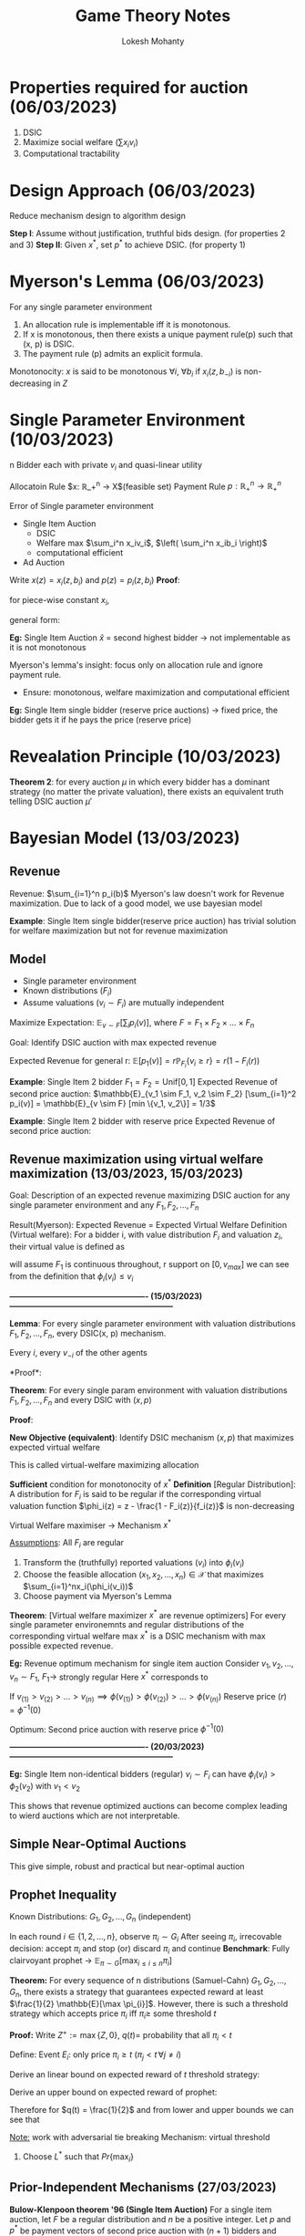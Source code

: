 #+title: Game Theory Notes
#+author: Lokesh Mohanty

* Properties required for auction (06/03/2023)
1. DSIC
2. Maximize social welfare ($\sum x_i v_i$)
3. Computational tractability

* Design Approach (06/03/2023)
Reduce mechanism design to algorithm design

*Step  I*: Assume without justification, truthful bids design. (for properties 2 and 3)
*Step II*: Given $x^{*}$, set $p^{*}$ to achieve DSIC. (for property 1)

* Myerson's Lemma (06/03/2023)
For any single parameter environment
1. An allocation rule is implementable iff it is monotonous.
2. If x is monotonous, then there exists a unique payment rule(p) such that (x, p) is DSIC.
3. The payment rule (p) admits an explicit formula.
 
\begin{align*}
p_i(b_i, b_{-i}) = \int_0^{b_i} z x_i' (z, b_{-i}) dz
\end{align*}

Monotonocity:
$x$ is said to be monotonous $\forall i$, $\forall b_i$ if $x_i(z, b_{-i})$ is non-decreasing in $Z$

* Single Parameter Environment (10/03/2023)
n Bidder each with private $v_i$ and quasi-linear utility

Allocatoin Rule $x: \mathbb{R}_+^n \rightarrow X$(feasible set)
Payment Rule $p: \mathbb{R}_+^n \rightarrow \mathbb{R}_+^n$

Error of Single parameter environment
- Single Item Auction
  - DSIC
  - Welfare max $\sum_i^n x_iv_i$, $\left( \sum_i^n x_ib_i \right)$
  - computational efficient
- Ad Auction

Write $x(z) = x_i(z, b_i)$ and $p(z) = p_i(z, b_i)$
*Proof*:
\begin{align*}
0 &\leq z < y \\
z x(z) - p(z) &\geq z x(y) - p(y) \\
y x(y) - p(y) &\geq y x(z) - p(z) \\
\implies z (x(y) - x(z)) &\leq p(y) p(z) \leq y (x(y) - x(z))
\end{align*}

for piece-wise constant $x_i$,
\begin{align*}
p_i(b_i, b_{-i}) = \sum_{j=1}^l z_i\text{ jump }x_0(, b_{-i})
\end{align*}

general form:
\begin{align*}
p_i'(z, b_i) = z_i x_i'(z, b_i)
\end{align*}

[[./myer.svg]]

*Eg:* Single Item Auction
$\hat{x}$ = second highest bidder -> not implementable as it is not monotonous

Myerson's lemma's insight: focus only on allocation rule and ignore payment rule.
- Ensure: monotonous, welfare maximization and computational efficient


*Eg:* Single Item single bidder (reserve price auctions) -> fixed price, the bidder gets it if he pays the price (reserve price)

* Revealation Principle (10/03/2023)
*Theorem 2*:
for every auction $\mu$ in which every bidder has a dominant strategy (no matter the private valuation),
there exists an equivalent truth telling DSIC auction $\mu'$

* Bayesian Model (13/03/2023)
** Revenue
Revenue: $\sum_{i=1}^n p_i(b)$
Myerson's law doesn't work for Revenue maximization. Due to lack of a good model, we use bayesian model

*Example*: Single Item single bidder(reserve price auction) has trivial solution for welfare maximization but not for revenue maximization

** Model
- Single parameter environment
- Known distributions ($F_i$)
- Assume valuations ($v_i \sim F_i$) are mutually independent

Maximize Expectation: $\mathbb{E}_{v \sim F} \left[ \sum_i p_i(v) \right]$, where $F = F_1 \times F_2 \times ... \times F_n$

Goal: Identify DSIC auction with max expected revenue

Expected Revenue for general r: $\mathbb{E} \left[ p_1 (v) \right] = r \mathbb{P}_{F_i}\{ v_i \geq r \} = r(1 - F_i(r))$

*Example*: Single Item 2 bidder
$F_1 = F_2 = \text{Unif}[0, 1]$
Expected Revenue of second price auction: $\mathbb{E}_{v_1 \sim F_1, v_2 \sim F_2} [\sum_{i=1}^2 p_i(v)] = \mathbb{E}_{v \sim F} [min \{v_1, v_2\}] = 1/3$

*Example*: Single Item 2 bidder with reserve price
Expected Revenue of second price auction:
\begin{align*}
\mathbb{E}_{v_1 \sim F_1, v_2 \sim F_2} \left[ \sum_{i=1}^2 p_i(v) \right] &= 0 . Pr\{v_1 < 1/2, v_2 < 1/2\} + 1/2 . Pr\{v_1 \geq 1/2, v_2 < 1/2\} \\
&+ 1/2 . Pr\{ v_1 < 1/2, v_2 \geq 1/2\} + \mathbb{E}[\min(v1, v2)]. Pr\{v_1 \geq 1/2, v_2 \geq 1/2\}
\end{align*}

** Revenue maximization using virtual welfare maximization (13/03/2023, 15/03/2023)
Goal: Description of an expected revenue maximizing DSIC auction for any single parameter environment and any $F_1, F_2, ..., F_n$

Result(Myerson): Expected Revenue = Expected Virtual Welfare
Definition (Virtual welfare): For a bidder i, with value distribution $F_i$ and valuation $z_i$, their virtual value is defined as
\begin{align*}
\phi_i(z) = z - \frac{1 - F_i(z)}{f_i(z)}
\end{align*}
will assume $F_1$ is continuous throughout, r support on $[0, v_{max}]$
we can see from the definition that $\phi_i(v_i) \leq v_i$

*---------------------------------------------------- (15/03/2023)--------------------------------------------------------------*

*Lemma*: For every single parameter environment with valuation distributions $F_1, F_2, ..., F_n$, every DSIC(x, p) mechanism.

Every $i$, every $v_{-i}$ of the other agents
\begin{align*}
\mathop{\mathbb{E}}_{v_i \sim F_i} [p_i(v)] = \mathop{\mathbb{E}}_{v_i \sim F_i} [x_i(v_i, v_{-i}) \phi_i(v_i)]
\end{align*}
*Proof*:
\begin{align*}
p_i(v_i, v_{-i}) &= \int_0^{v_i} z x_i'(z, v_{-i} dz \\
\mathop{\mathbb{E}}_{v_i \sim F_i} [p_i(v_i, v_{-i})] &= \int_0^{v_{max}} p_i (v_i, v_{-i}) f_i(v_i) dv \\
\implies \mathop{\mathbb{E}}_{v_i \sim F_i} [p_i(v)] &= \int_0^{v_{max}} \left[ \int_0^{v_i} z x_i'(z, v_{-i})dz \right] f_i(v_i) dv_i \\
&= \int_0^{v_{max}} \left[ \int_0^{v_{max}} f_i(v_i) dv_i \right] z x_i'(z, v_{-i})dz \\
&= \int_0^{v_{max}} \left[ 1 - F_i(z) \right] z x_i'(z, v_{-i})dz \\
&= \int_0^{v_{max}} \left[ 1 - F_i(z) \right] z x_i'(z, v_{-i})dz \\
&= \left[ 1 - F_i(z) \right]z \left( x_i'(z, v_{-i}) \right)\mathop{|}_0^{v_{max}} - \int_0^{v_{max}} x_i(z, v_{-i})(1 - F_i(z)  -zf_i(z))dz \\
&= 0 + \int_0^{v_{max}} x_i(z, v_{-i}) f_i(z) \left( z - \frac{1-F_i(z)}{f_i(z)} \right)dz \\
&= \int_0^{v_{max}} x_i(z, v_{-i}) \phi_i(z) f_i(z) dz \\
&= \mathop{\mathbb{E}}_{v_i \sim F_i} \left[ x_i(v_i, v_{-i}) \phi_i(v_i) \right]
\end{align*}

*Theorem*: For every single param environment with valuation distributions $F_1, F_2, ..., F_n$ and every DSIC with $(x, p)$
\begin{align*}
\mathop{\mathbb{E}}_{v \sim F} \left[ \sum_{i=1}^n p_i(v) \right] &= \mathop{\mathbb{E}}_{v \sim F} \left[ \sum_{i=1}^n x_i(v) \phi_i(v_i) \right] \\
\text{Where } F &= \mathop{\Pi}_{i=1}^nF_i
\end{align*}

*Proof*:
\begin{align*}
\mathop{\mathbb{E}}_{v \sim F} \left[ \sum_{i=1}^n p_i(v) \right] &= \mathop{\mathbb{E}}_{v \sim F} \left[ \sum_{i=1}^n \phi_i(v_i)x_i(v) \right] \\
\implies \mathop{\mathbb{E}}_{v \sim F} \left[ p_i(v) \right] &= \mathop{\mathbb{E}}_{v \sim F} \left[ \phi_i(v_i) x_i(v) \right] \text{  \{Linearity of expectation\}}
\end{align*}


*New Objective (equivalent)*: Identify DSIC mechanism $(x, p)$ that maximizes expected virtual welfare
\begin{align*}
\max \sum_{i=1}^n x_i \phi_i(v_i) \text{    s.t.   } (x_1, x_2, ..., x_n) \in \mathcal{X}
\end{align*}
This is called virtual-welfare maximizing allocation

*Sufficient* condition for monotonocity of $x^{*}$
*Definition* [Regular Distribution]: A distribution for $F_i$ is said to be regular if the
corresponding virtual valuation function $\phi_i(z) = z - \frac{1 - F_i(z)}{f_i(z)}$ is non-decreasing

Virtual Welfare maximiser $\rightarrow$ Mechanism $x^{*}$

_Assumptions_: All $F_i$ are regular
1. Transform the (truthfully) reported valuations ($v_i$) into $\phi_i(v_i)$
2. Choose the feasible allocation $(x_1, x_2, ..., x_n) \in \mathcal{X}$ that maximizes $\sum_{i=1}^nx_i(\phi_i(v_i))$
3. Choose payment via Myerson's Lemma

*Theorem*: [Virtual welfare maximizer $x^{*}$ are revenue optimizers]
For every single parameter environemnts and regular distributions of the corresponding virtual welfare max $x^{*}$ is a DSIC mechanism with max possible expected revenue.

*Eg:* Revenue optimum mechanism for single item auction
Consider $v_1, v_2, ..., v_n \sim F_1$, $F_1 \rightarrow$ strongly regular
Here $x^{*}$ corresponds to
\begin{align*}
\max \sum_{i=1}^n x_i \phi(v_i) \text{  s.t.  } \sum_{i=1}^n x_i \leq 1
\end{align*}
If $v_{(1)} > v_{(2)} > ... > v_{(n)} \implies \phi(v_{(1)}) > \phi(v_{(2)}) > ... > \phi(v_{(n)})$ 
Reserve price $(r) = \phi^{-1}(0)$

Optimum: Second price auction with reserve price $\phi^{-1}(0)$

*---------------------------------------------------- (20/03/2023)--------------------------------------------------------------*

*Eg:* Single Item non-identical bidders (regular) $v_i \sim F_i$ can have $\phi_i(v_i) > \phi_2(v_2)$ with $v_1 < v_2$

This shows that revenue optimized auctions can become complex leading to wierd auctions which are not interpretable.

** Simple Near-Optimal Auctions
This give simple, robust and practical but near-optimal auction

** Prophet Inequality
Known Distributions: $G_1, G_2, ..., G_n$ (independent)

In each round $i \in \{1, 2, ..., n\}$, observe $\pi_i \sim G_i$
After seeing $\pi_i$, irrecovable decision: accept $\pi_i$ and stop (or) discard $\pi_i$ and continue
*Benchmark*: Fully clairvoyant prophet $\rightarrow$ $\mathbb{E}_{\pi \sim G} [\max_{i \leq i \leq n} \pi_i]$

*Theorem:* For every sequence of n distributions (Samuel-Cahn) $G_1, G_2, ..., G_n$, there exists a strategy that
guarantees expected reward at least $\frac{1}{2} \mathbb{E}[\max \pi_{i}]$. However, there is such a threshold strategy which accepts
price $\pi_i$  iff $\pi_i \geq$ some threshold $t$

*Proof:* Write $Z^{+} := \max \{Z, 0\}$, $q(t) =$ probability that all $\pi_i < t$

Define:
Event $E_i$: only price $\pi_i \geq t$ ($\pi_j < t\, \forall j \neq i)$


Derive an linear bound on expected reward of $t$ threshold strategy:
\begin{align*}
\mathbb{E} \left[\text{strategy reward} \middle| E_i \right] &= \mathbb{E} \left[ \pi_i \middle| E_i \right] \\
&= t + \mathbb{E} \left[ \pi_i - t \middle| E_i \right]\\
\implies \mathop{\mathbb{E}}_{\pi \sim G} \left[ \text{strategy reward} \right]
&\geq (1 - q(t))t + \sum_{i=1}^n \mathop{\mathbb{E}}_{\pi \sim G} \left[ \pi_i - t \middle| E_i \right] Pr \{E_i\}  \\
&= (1 - q(t))t + \sum_{i=1}^n \mathop{\mathbb{E}}_{\pi \sim G} \left[ \pi_i - t \middle| \pi_i \geq t, \pi_j < t \, \forall j  \right] Pr \{\pi_i \geq t\} Pr \{\pi_j < t \, \forall j \neq i\}  \\
&= (1 - q(t))t + \sum_{i=1}^n \mathop{\mathbb{E}}_{\pi \sim G} \left[ \pi_i - t \middle| \pi_i \geq t \right] Pr \{\pi_i \geq t\} Pr \{\pi_j < t \, \forall j \neq i\}  \\
&= (1 - q(t))t + \sum_{i=1}^n \mathop{\mathbb{E}}_{\pi \sim G} \left[ \pi_i - t \middle| \pi_i \geq t \right] Pr \{\pi_i \geq t\} q(t)  \\
&= (1 - q(t))t +  q(t)\sum_{i=1}^n \mathop{\mathbb{E}} \left[ \pi_i - t \right]^{+}   \\
\implies \mathbb{E} \left[\text{strategy reward} \middle| E_i \right] &\geq (1 - q(t))t +  q(t)\sum_{i=1}^n \mathop{\mathbb{E}} \left[ \pi_i - t \right]^{+}
\end{align*}

Derive an upper bound on expected reward of prophet:
\begin{align*}
\mathop{\mathbb{E}} \left[ \max_i \pi_i \right] &= \mathop{\mathbb{E}}_{\pi} \left[ t + \max_{1 \leq i \leq n} (\pi_i - t) \right] \\
&= t + \mathop{\mathbb{E}}_{\pi} \left[ \max_i (\pi_i - t) \right] \\
&\leq t + \mathop{\mathbb{E}}_{\pi} \left[ \max_i (\pi_i - t)^+ \right] \leq t + \sum_{i=1}^n \mathop{\mathbb{E}}_{\pi} \left[ (\pi_i - t)^+ \right]
\end{align*}

Therefore for $q(t) = \frac{1}{2}$ and from lower and upper bounds we can see that
\begin{align*}
\mathbb{E} \left[ \text{strategy reward} \right] \geq \frac{1}{2} \mathbb{E} \left[ \max_i \pi_i \right]
\end{align*}

_Note:_ work with adversarial tie breaking
Mechanism: virtual threshold
1. Choose $L^*$ such that $Pr \{ \max_i\}$

** Prior-Independent Mechanisms (27/03/2023)

*Bulow-Klenpoon theorem '96 (Single Item Auction)*
For a single item auction, let $F$ be a regular distribution and $n$ be a positive integer. Let $p$ and $p^*$ be payment vectors of second price auction with $(n+1)$ bidders and virtual welfare maximizer(optimal) auction with $n$ bidders, separately. Then,
\begin{align*}
  \mathop{\mathbb{E}}_{v \sim F^{n+1}} \left( \sum_{i=1}^{n+1}p_i(v) \right) \geq \mathop{\mathbb{E}}_{v \sim F^n} \left( \sum_{i=1}^n p_i^{*}(w) \right)
\end{align*}

*Proof*:
Comparision via a fictitious auction $\mathcal{A}$ over $(n+1)$ bidders
1. Simulate optimization mechanism on first $n$ bidders.
2. If item is not allocated in Step 1, then assign it to $(n+1)$ bidder for free.

Two properties of $\mathcal{A}$
1. $Exp_{\mathcal{A}} Rev = Exp$ Revenue of optimal with $n$ bidders
2. Item always allocated

*Note*: Exp. revenue of a second price auction is al least that of $\chi$. Within all DSIC $(n+1)$ mechanisms that always allocate the item, the optimal is
\begin{align*}
\mathop{\arg\max}_{1 \leq i \leq n+1} \phi (v_i)
\end{align*}

(Recall equivalence of virtual welfare and expected revenue)

iid -> unique $\phi(v_i)$
regularity -> $\arg\max_{1 \leq i \leq n+1} v_i$. This is the second price auction.

Hence, Expected revenue second price $(n+1)$ $\geq$ Expected revenue $\mathcal{A}$ $(n+1)$ = Expected revenue optimal $(n)$

* Multi-Parameter Mechanism Design (03/04/2023)

Components
1. $n$ bidders
2. A finite set of outcomes $\Omega$
3. Each bidder $i$ has a _private_ non-negative valuations $v_i \in \mathbb{R}^{|\Omega|}_1$ for each $\omega \in \Omega$ ($\omega_i$ is allocation of the $i^{th}$ item)

 bids $\rightarrow$ { multi parameter mechanism (x(b)) } $\rightarrow$ $\omega \in \Omega$

 Social welfare of outcome $\omega \in \Omega$ is $\sum_{i=1}^n v_i(\omega)$

*Eg:* Single Item Auction
- $\Omega = \{w_0, w_1, ..., w_n\}$
- $v_i(w_i) = \overline{v}_i \in \mathbb{R}_\perp$
- $v_i(w_j) = 0$ $\forall j \neq i$

$\omega_0 \rightarrow$ item was not sold
$\omega_i \rightarrow$ item was sold to $i^{th}$ bidder

*Eg:* Combinatorial Auctions
- $n$ bidders, $m$ indivisible items
- $\Omega \rightarrow$ all $n$-partitions of (m], $(S_1, S_2, ..., S_n) \in \Omega$, $S_i \leq (m]$
- $|\Omega| = n^m$

** VCG(Vickrey Clarke Groves) Mechanism
*Theorem*: In every multi-param environment, there exists a DSIC mechanism that maximizes social welfare.

*Mechanism*:
$x(b_1, b_2, ..., b_n) \in \Omega$ -> outcomes
$p(b_1, b_2, ..., b_n) \in \mathbb{R}^n_{\perp}$

The social welfare of an outcome $w \in \Omega$ is defined as $\sum_{i=1}^n v_i(w)$

As before, two-step approach,
1. Allocation rule (assuming truthful without justification) 
\begin{align*}
 x(b_1, b_2, ..., b_n) = \arg\max_{w \in \Omega} \sum_{i =1}^{n} b_i(w) \rightarrow \omega^{*}
\end{align*}
2. Find payment rule to associate with $x$ that yields DSIC
The welfare loss inflicted on the other $(n-1)$ bidders by its presence
\begin{align*}
p_i(b) = \left( \max_{w \in \Omega} \sum_{j \neq i} b_j(w) \right) - \left( \sum_{j \neq i} b_j(w^{*}) \right)
\end{align*}

*Proof:* VCG is welfare-maximizing DSIC

That is, for every $i$, betting $b_i = v_i$ is a dominant strategy (utility maximizing)
Fix $i$, Fix $b_{-i}$, utility of $i$ = $v_i(x(b_i, b_{-i})) - p_i(b_i, b_{-i})$
\begin{align*}
v_i(\omega) - p_i(b) &= \underbrace{v_i(\omega) + \sum_{j \neq i}b_j(\omega)}_\text{A} - \underbrace{\left( \max_{\hat{\omega} \in \Omega} \sum_{j \neq i} b_j |\hat{\omega}| \right)}_\text{B}
\end{align*}
Term *B* is independent of $b_i$.

Mechanism objective: $\arg\max_{\omega \in \Omega} b_i(\omega) + \sum_{j \neq i} b_j(\tilde{\omega})$
Bidder's objective: $\arg\max_{\tilde{\omega} \in \Omega} v_i(\tilde{\omega}) + \sum_{j \neq i} b_j(\tilde{\omega})$

*Note:*
\begin{align*}
p_i(b) = b_i(w^{*}) - \overbrace{\left( \sum_{j \neq i}^n b_j(w^{*}) - \left( \max_{w \in \Omega} \sum_{j \neq i} b_j(w) \right) \right)}^{\text{REBATE, non-negative}}
\end{align*}

* Contract Theory (05/04/2023, 10/04/2023)
#+NAME: fig:contract-theory
[[file:figures/contract-theory.png]]

*Examples:*
- Online Marketing
  Principal : Website Owner
      Agent : Marketing Executive

  Model Basics (Principal-Agent Model)
  - Two Players
  - Ingredients: Private Information (effort) and Incentives
- Crowdsourcing Platforms
- Complex Supply Chains
- Pay-per Performance Medicare

*Two Defining Features*
1. Agent's actions/effort are hidden - =Moral Hazard=
2. Principal never charges (only pays) the agent (non-negative transfers) - =Limited Liability=

     Input $\rightarrow$ Mechanism $\rightarrow$ Output
Reported by             Who gets what and
stratigic agents         for how much?

      Input $\rightarrow$ Conract $\rightarrow$ Output
Carried out by          Who does what?
strategic agents        and for how much?

*Design Goal*: Maximize Objective (social welfare / revenue) subject to incentive constraints (truthtelling/effort)
*Model*: [Holmstorm '79] (Principal Agent Model)
1. Agent has n actions (effort levels) with costs $c_1, c_2, ..., c_n \in \mathbb{R}_{+}$
2. Principal has m rewards $r_1, r_2, ..., r_m \in \mathbb{R}_{+}$
3. Every action $i$ induces a distribution $F_i$ over $\vec{r}$, $F_{i,j}$: probability that action $i$ yields reward $r_j$

\[
< \vec{c}, \vec{r}, (F_1, F_2, ..., F_n) >
\]
\[R_i = \sum_{j=1}^m r_j F_{i,j}\]

*Definition*: Contract is a vector $\vec{t} = (t_1, t_2, ..., t_m)$ that specifies a transfer $t_j \geq 0$ per reward $r_j$
*Notation:* For a contract $\vec{t} \in \mathbb{R}_{+}^m$
Expected Transfer: $T_i = \sum_{j=1}^m F_{i,j} t_j$

Agent is utility maximizing, that is, it selects $i$ to maximize $T_i - c_i$
Principal: Expected Revenue from agents choice $i$ in $R_i - T_i$

_Timing_:
---|------------------------|--------------|-----------------|-------------|------------->
Setting                 Principal       Agent takes      Principal     Principal        Time
$<\vec{c}, \vec{r}, (F_1, F_2, ..., F_n)>$    designs          action $\hat{i}$ =     gets reward     pays 
known to all          contract $\vec{t} \in \mathbb{R}_{+}^m$   argmax $(T_i - c_i)$   $r_j \sim F_{i,j}$      $t_j$

Principal is revenue (in exp): $R_{i*} - T_{i*}$
Optimal contract is that which maxmizes revenue

                    | Designer   | Designer      |
                    | uninformed | informed      |
-------------------------------------------------|
Private Information | Mechanism  | Signalling    |
in value            | Design     | (persuassion) |
-------------------------------------------------|
Private information | Contract   |     -         |
in action           | Design     |               |

*Examples*:
First Best = $\max_{1 \leq i \leq n} (R_i - C_i)$

|               | r_1 = 0 | r_2 = 3 | r_3 = 7 | r_4 = 10 |             
|---------------+---------+---------+---------+----------|
| Low Effect    |    0.72 |    0.18 |    0.08 |     0.02 | $R_1 = 1.3$ 
| c_0 = 0       |         |         |         |          |             
|---------------+---------+---------+---------+----------|
| Medium Effect |    0.12 |    0.48 |    0.08 |     0.32 | $R_2 = 5.2$ 
| c_1 = 0       |         |         |         |          |             
|---------------+---------+---------+---------+----------|
| High Effect   |    0.00 |    0.40 |    0.00 |     0.60 | $R_3 = 7.2$ 
| c_2 = 0       |         |         |         |          |             
|---------------+---------+---------+---------+----------|
Example Contract $\vec{t}$: $t_1 = 0$, $t_2 = 1$, $t_3=2$, $t_4 = 5$
Expected Transfers: $T_1 = 044$, $T_2 = 224$, $T_3 = 34$

Agent's selection action $\rightarrow$ Action 3 ("High Effect")
utility = max{044 - 0, 224 - 1, 34 - 2}
Exp. Revenue = $R_{\hat{i}} - T_{\hat{i}} = 7.2 - 3.4 = 3.8$

*Example:*

|           | r_1 = 1 | r_2 = 1.1 | r_3 = 4.9 | r_4 = 5 | r_5 = 5.1 | r_6 = 5.2 |
|-----------+---------+-----------+-----------+---------+-----------+-----------|
| c_1 = 0   |     3/8 | 3/8       | 2/8       | 0       | 0         |         0 |
| c_2 = 1   |       0 | 3/8       | 3/8       | 2/8     | 0         |         0 |
| c_3 = 2   |       0 | 0         | 3/8       | 3/8     | 2/8       |         0 |
| c_4 = 2.2 |       0 | 0         | 0         | 3/8     | 3/8       |       2/8 |

*Objective:* Find contracts with optimum expected revenue
*Subroutine*: Min pay problem
        Goal: Find the contract with min $T_i$ that "implements" i
          LP: \[\min_{t} \sum_{j=1}^m F_{i,j} t_j\]

Linear Regression: 
\[ \sum_{j = 1}^m F_{ij} t_j - c_i \geq \sum_{j=1}^m F_{aij} t_j - c_a\] $\forall a \neq i$

*Dual of Min Pay:*
Infeasible LP(primal) iff the following dual has obj val > 0
\[\max c_1 - \sum_{a \neq 1}\lambda_a c_a\]
s.t. \[\sum_{a \neq i} \lambda_a \geq F_{a_{ij}} \leq F_{ij} \forall j\], \[\lambda_a \geq 0 \],  \[\sum_{a \neq i} \lambda_a = 1\]

COR: There exists an optimal contract with atmost (n - 1) non-zero transfers

* Structure of Optimal Contracts
** Optimal contracts for n=2 & m=2

|            | r_1     | r_2 | (r_1 < r_2) |
|------------+---------+-----+-------------|
| c1 = 0     | 1 - p   | p   |             |
| c2 = c > 0 | 1 - \pi | \pi |             |

first best = \[R_2 - c = r_1(1 - \pi) + r_2 \pi - c\]

\[T_2 - c \geq T_1\]
\[(1 - \pi) t_1 + \pi t_2 - c \geq (1 - p) t_1 + t_2 p\]
\[(\pi - p)(t_2 - t_1) \geq c\]

Note: for optimality \[t_1^* = 0\], \[t_2^{*} = \frac{c}{\pi - p}\]
Optimal expected revenue of princiapl  \[ = R_2 - T_2 = R_2 - c \left( \frac{\pi}{\pi - p} \right)\]

** Optimal contracts for n=2 & m>2 rewards
Optimal contract with 1 non-zero transfer

If \(t_j > 0 \), then $(t_k = 0 \forall k \neq j)$.
Hence, \( t_j . F_{2_{ij}} - c = t_j F_{ij}\)
Hence, \[t_j = \frac{c}{F_{2_{ij}} - F_{ij}}\]
Principal Revenue = \[R_2 - c . \frac{F_{2_{ij}}}{F_{2j} - F_{1j}} = R_2 - c. \frac{1}{1 - \frac{F_{1j}}{F_{2j}}}\]

* Tasks
- [ ] Assignment (Welfare maximization always leads to monotonous allocation rule)
- [X] Homework: $X_1, X_2, ..., X_n \sim Unif[a, b]$, $\mathbb{E} [\min_{1 \leq i \leq n} X_i] = \frac{b + na}{n + 1}$, $Y = \min_{1 \leq i \leq n}X_{i}$
- [X] Midterm 2: March 29
- [ ] Homework: Prove DSIC in prior-independent mechanism
  
* Glossary
- DSIC: Dominant Strategy Incentive Compatibility
